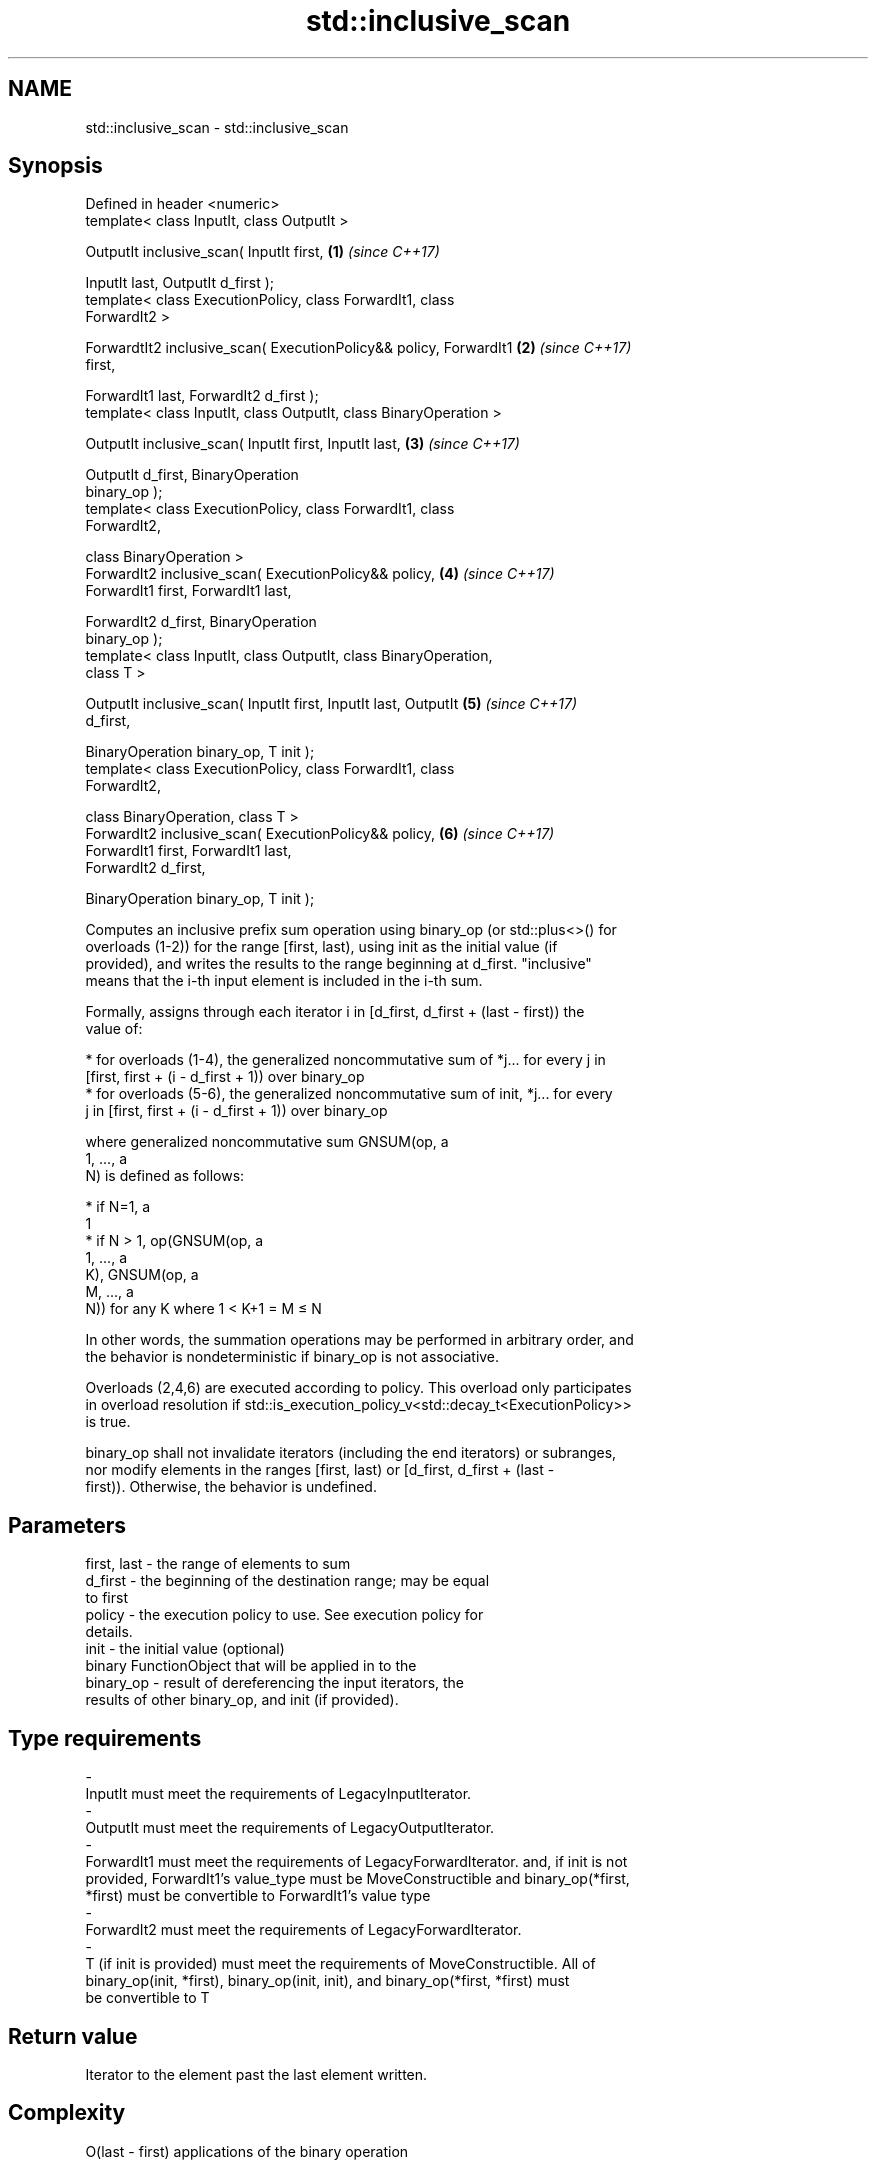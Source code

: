 .TH std::inclusive_scan 3 "2020.11.17" "http://cppreference.com" "C++ Standard Libary"
.SH NAME
std::inclusive_scan \- std::inclusive_scan

.SH Synopsis
   Defined in header <numeric>
   template< class InputIt, class OutputIt >

   OutputIt inclusive_scan( InputIt first,                            \fB(1)\fP \fI(since C++17)\fP

                            InputIt last, OutputIt d_first );
   template< class ExecutionPolicy, class ForwardIt1, class
   ForwardIt2 >

   ForwardtIt2 inclusive_scan( ExecutionPolicy&& policy, ForwardIt1   \fB(2)\fP \fI(since C++17)\fP
   first,

                               ForwardIt1 last, ForwardIt2 d_first );
   template< class InputIt, class OutputIt, class BinaryOperation >

   OutputIt inclusive_scan( InputIt first, InputIt last,              \fB(3)\fP \fI(since C++17)\fP

                            OutputIt d_first, BinaryOperation
   binary_op );
   template< class ExecutionPolicy, class ForwardIt1, class
   ForwardIt2,

             class BinaryOperation >
   ForwardIt2 inclusive_scan( ExecutionPolicy&& policy,               \fB(4)\fP \fI(since C++17)\fP
                              ForwardIt1 first, ForwardIt1 last,

                              ForwardIt2 d_first, BinaryOperation
   binary_op );
   template< class InputIt, class OutputIt, class BinaryOperation,
   class T >

   OutputIt inclusive_scan( InputIt first, InputIt last, OutputIt     \fB(5)\fP \fI(since C++17)\fP
   d_first,

                            BinaryOperation binary_op, T init );
   template< class ExecutionPolicy, class ForwardIt1, class
   ForwardIt2,

             class BinaryOperation, class T >
   ForwardIt2 inclusive_scan( ExecutionPolicy&& policy,               \fB(6)\fP \fI(since C++17)\fP
                              ForwardIt1 first, ForwardIt1 last,
   ForwardIt2 d_first,

                              BinaryOperation binary_op, T init );

   Computes an inclusive prefix sum operation using binary_op (or std::plus<>() for
   overloads (1-2)) for the range [first, last), using init as the initial value (if
   provided), and writes the results to the range beginning at d_first. "inclusive"
   means that the i-th input element is included in the i-th sum.

   Formally, assigns through each iterator i in [d_first, d_first + (last - first)) the
   value of:

     * for overloads (1-4), the generalized noncommutative sum of *j... for every j in
       [first, first + (i - d_first + 1)) over binary_op
     * for overloads (5-6), the generalized noncommutative sum of init, *j... for every
       j in [first, first + (i - d_first + 1)) over binary_op

   where generalized noncommutative sum GNSUM(op, a
   1, ..., a
   N) is defined as follows:

     * if N=1, a
       1
     * if N > 1, op(GNSUM(op, a
       1, ..., a
       K), GNSUM(op, a
       M, ..., a
       N)) for any K where 1 < K+1 = M ≤ N

   In other words, the summation operations may be performed in arbitrary order, and
   the behavior is nondeterministic if binary_op is not associative.

   Overloads (2,4,6) are executed according to policy. This overload only participates
   in overload resolution if std::is_execution_policy_v<std::decay_t<ExecutionPolicy>>
   is true.

   binary_op shall not invalidate iterators (including the end iterators) or subranges,
   nor modify elements in the ranges [first, last) or [d_first, d_first + (last -
   first)). Otherwise, the behavior is undefined.

.SH Parameters

   first, last         -         the range of elements to sum
   d_first             -         the beginning of the destination range; may be equal
                                 to first
   policy              -         the execution policy to use. See execution policy for
                                 details.
   init                -         the initial value (optional)
                                 binary FunctionObject that will be applied in to the
   binary_op           -         result of dereferencing the input iterators, the
                                 results of other binary_op, and init (if provided).
.SH Type requirements
   -
   InputIt must meet the requirements of LegacyInputIterator.
   -
   OutputIt must meet the requirements of LegacyOutputIterator.
   -
   ForwardIt1 must meet the requirements of LegacyForwardIterator. and, if init is not
   provided, ForwardIt1's value_type must be MoveConstructible and binary_op(*first,
   *first) must be convertible to ForwardIt1's value type
   -
   ForwardIt2 must meet the requirements of LegacyForwardIterator.
   -
   T (if init is provided) must meet the requirements of MoveConstructible. All of
   binary_op(init, *first), binary_op(init, init), and binary_op(*first, *first) must
   be convertible to T

.SH Return value

   Iterator to the element past the last element written.

.SH Complexity

   O(last - first) applications of the binary operation

.SH Exceptions

   The overloads with a template parameter named ExecutionPolicy report errors as
   follows:

     * If execution of a function invoked as part of the algorithm throws an exception
       and ExecutionPolicy is one of the standard policies, std::terminate is called.
       For any other ExecutionPolicy, the behavior is implementation-defined.
     * If the algorithm fails to allocate memory, std::bad_alloc is thrown.

.SH Example

   
// Run this code

 #include <functional>
 #include <iostream>
 #include <iterator>
 #include <numeric>
 #include <vector>
  
 int main()
 {
   std::vector data {3, 1, 4, 1, 5, 9, 2, 6};
  
   std::cout << "exclusive sum: ";
   std::exclusive_scan(data.begin(), data.end(),
                       std::ostream_iterator<int>(std::cout, " "),
                       0);
   std::cout << "\\ninclusive sum: ";
   std::inclusive_scan(data.begin(), data.end(),
                       std::ostream_iterator<int>(std::cout, " "));
  
   std::cout << "\\n\\nexclusive product: ";
   std::exclusive_scan(data.begin(), data.end(),
                       std::ostream_iterator<int>(std::cout, " "),
                       1, std::multiplies<>{});
   std::cout << "\\ninclusive product: ";
   std::inclusive_scan(data.begin(), data.end(),
                       std::ostream_iterator<int>(std::cout, " "),
                       std::multiplies<>{});
 }

.SH Output:

 exclusive sum: 0 3 4 8 9 14 23 25
 inclusive sum: 3 4 8 9 14 23 25 31
  
 exclusive product: 1 3 3 12 12 60 540 1080
 inclusive product: 3 3 12 12 60 540 1080 6480

.SH See also

                            computes the differences between adjacent elements in a
   adjacent_difference      range
                            \fI(function template)\fP 
   accumulate               sums up a range of elements
                            \fI(function template)\fP 
   partial_sum              computes the partial sum of a range of elements
                            \fI(function template)\fP 
   transform_inclusive_scan applies a functor, then calculates inclusive scan
   \fI(C++17)\fP                  \fI(function template)\fP 
   exclusive_scan           similar to std::partial_sum, excludes the ith input element
   \fI(C++17)\fP                  from the ith sum
                            \fI(function template)\fP 
